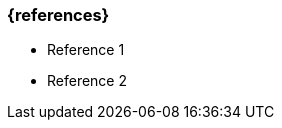 === {references}

// tag::DE[]

// end::DE[]

// tag::EN[]
- Reference 1
- Reference 2
// end::EN[]


